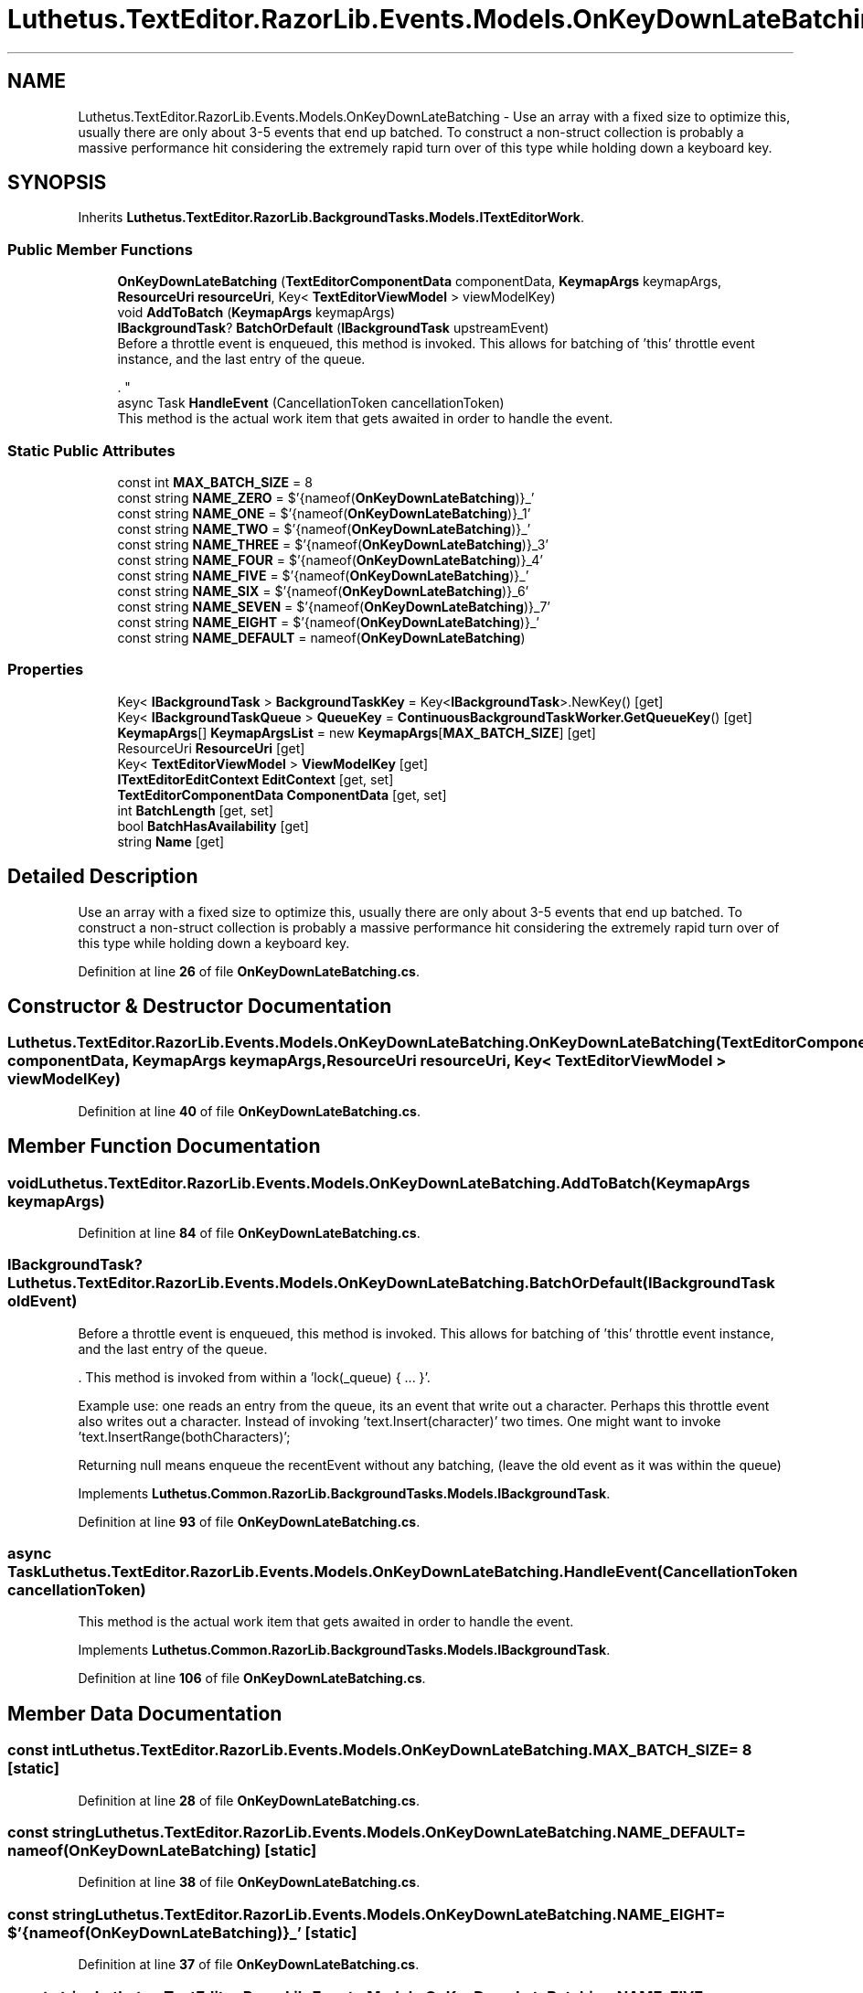 .TH "Luthetus.TextEditor.RazorLib.Events.Models.OnKeyDownLateBatching" 3 "Version 1.0.0" "Luthetus.Ide" \" -*- nroff -*-
.ad l
.nh
.SH NAME
Luthetus.TextEditor.RazorLib.Events.Models.OnKeyDownLateBatching \- Use an array with a fixed size to optimize this, usually there are only about 3-5 events that end up batched\&. To construct a non-struct collection is probably a massive performance hit considering the extremely rapid turn over of this type while holding down a keyboard key\&.  

.SH SYNOPSIS
.br
.PP
.PP
Inherits \fBLuthetus\&.TextEditor\&.RazorLib\&.BackgroundTasks\&.Models\&.ITextEditorWork\fP\&.
.SS "Public Member Functions"

.in +1c
.ti -1c
.RI "\fBOnKeyDownLateBatching\fP (\fBTextEditorComponentData\fP componentData, \fBKeymapArgs\fP keymapArgs, \fBResourceUri\fP \fBresourceUri\fP, Key< \fBTextEditorViewModel\fP > viewModelKey)"
.br
.ti -1c
.RI "void \fBAddToBatch\fP (\fBKeymapArgs\fP keymapArgs)"
.br
.ti -1c
.RI "\fBIBackgroundTask\fP? \fBBatchOrDefault\fP (\fBIBackgroundTask\fP upstreamEvent)"
.br
.RI "Before a throttle event is enqueued, this method is invoked\&. This allows for batching of 'this' throttle event instance, and the last entry of the queue\&.
.br

.br
\&. "
.ti -1c
.RI "async Task \fBHandleEvent\fP (CancellationToken cancellationToken)"
.br
.RI "This method is the actual work item that gets awaited in order to handle the event\&. "
.in -1c
.SS "Static Public Attributes"

.in +1c
.ti -1c
.RI "const int \fBMAX_BATCH_SIZE\fP = 8"
.br
.ti -1c
.RI "const string \fBNAME_ZERO\fP = $'{nameof(\fBOnKeyDownLateBatching\fP)}_'"
.br
.ti -1c
.RI "const string \fBNAME_ONE\fP = $'{nameof(\fBOnKeyDownLateBatching\fP)}_1'"
.br
.ti -1c
.RI "const string \fBNAME_TWO\fP = $'{nameof(\fBOnKeyDownLateBatching\fP)}_'"
.br
.ti -1c
.RI "const string \fBNAME_THREE\fP = $'{nameof(\fBOnKeyDownLateBatching\fP)}_3'"
.br
.ti -1c
.RI "const string \fBNAME_FOUR\fP = $'{nameof(\fBOnKeyDownLateBatching\fP)}_4'"
.br
.ti -1c
.RI "const string \fBNAME_FIVE\fP = $'{nameof(\fBOnKeyDownLateBatching\fP)}_'"
.br
.ti -1c
.RI "const string \fBNAME_SIX\fP = $'{nameof(\fBOnKeyDownLateBatching\fP)}_6'"
.br
.ti -1c
.RI "const string \fBNAME_SEVEN\fP = $'{nameof(\fBOnKeyDownLateBatching\fP)}_7'"
.br
.ti -1c
.RI "const string \fBNAME_EIGHT\fP = $'{nameof(\fBOnKeyDownLateBatching\fP)}_'"
.br
.ti -1c
.RI "const string \fBNAME_DEFAULT\fP = nameof(\fBOnKeyDownLateBatching\fP)"
.br
.in -1c
.SS "Properties"

.in +1c
.ti -1c
.RI "Key< \fBIBackgroundTask\fP > \fBBackgroundTaskKey\fP = Key<\fBIBackgroundTask\fP>\&.NewKey()\fR [get]\fP"
.br
.ti -1c
.RI "Key< \fBIBackgroundTaskQueue\fP > \fBQueueKey\fP = \fBContinuousBackgroundTaskWorker\&.GetQueueKey\fP()\fR [get]\fP"
.br
.ti -1c
.RI "\fBKeymapArgs\fP[] \fBKeymapArgsList\fP = new \fBKeymapArgs\fP[\fBMAX_BATCH_SIZE\fP]\fR [get]\fP"
.br
.ti -1c
.RI "ResourceUri \fBResourceUri\fP\fR [get]\fP"
.br
.ti -1c
.RI "Key< \fBTextEditorViewModel\fP > \fBViewModelKey\fP\fR [get]\fP"
.br
.ti -1c
.RI "\fBITextEditorEditContext\fP \fBEditContext\fP\fR [get, set]\fP"
.br
.ti -1c
.RI "\fBTextEditorComponentData\fP \fBComponentData\fP\fR [get, set]\fP"
.br
.ti -1c
.RI "int \fBBatchLength\fP\fR [get, set]\fP"
.br
.ti -1c
.RI "bool \fBBatchHasAvailability\fP\fR [get]\fP"
.br
.ti -1c
.RI "string \fBName\fP\fR [get]\fP"
.br
.in -1c
.SH "Detailed Description"
.PP 
Use an array with a fixed size to optimize this, usually there are only about 3-5 events that end up batched\&. To construct a non-struct collection is probably a massive performance hit considering the extremely rapid turn over of this type while holding down a keyboard key\&. 
.PP
Definition at line \fB26\fP of file \fBOnKeyDownLateBatching\&.cs\fP\&.
.SH "Constructor & Destructor Documentation"
.PP 
.SS "Luthetus\&.TextEditor\&.RazorLib\&.Events\&.Models\&.OnKeyDownLateBatching\&.OnKeyDownLateBatching (\fBTextEditorComponentData\fP componentData, \fBKeymapArgs\fP keymapArgs, \fBResourceUri\fP resourceUri, Key< \fBTextEditorViewModel\fP > viewModelKey)"

.PP
Definition at line \fB40\fP of file \fBOnKeyDownLateBatching\&.cs\fP\&.
.SH "Member Function Documentation"
.PP 
.SS "void Luthetus\&.TextEditor\&.RazorLib\&.Events\&.Models\&.OnKeyDownLateBatching\&.AddToBatch (\fBKeymapArgs\fP keymapArgs)"

.PP
Definition at line \fB84\fP of file \fBOnKeyDownLateBatching\&.cs\fP\&.
.SS "\fBIBackgroundTask\fP? Luthetus\&.TextEditor\&.RazorLib\&.Events\&.Models\&.OnKeyDownLateBatching\&.BatchOrDefault (\fBIBackgroundTask\fP oldEvent)"

.PP
Before a throttle event is enqueued, this method is invoked\&. This allows for batching of 'this' throttle event instance, and the last entry of the queue\&.
.br

.br
\&. This method is invoked from within a 'lock(_queue) { \&.\&.\&. }'\&.
.br

.br

.PP
Example use: one reads an entry from the queue, its an event that write out a character\&. Perhaps this throttle event also writes out a character\&. Instead of invoking 'text\&.Insert(character)' two times\&. One might want to invoke 'text\&.InsertRange(bothCharacters)';
.br

.br

.PP
Returning null means enqueue the recentEvent without any batching, (leave the old event as it was within the queue) 
.PP
Implements \fBLuthetus\&.Common\&.RazorLib\&.BackgroundTasks\&.Models\&.IBackgroundTask\fP\&.
.PP
Definition at line \fB93\fP of file \fBOnKeyDownLateBatching\&.cs\fP\&.
.SS "async Task Luthetus\&.TextEditor\&.RazorLib\&.Events\&.Models\&.OnKeyDownLateBatching\&.HandleEvent (CancellationToken cancellationToken)"

.PP
This method is the actual work item that gets awaited in order to handle the event\&. 
.PP
Implements \fBLuthetus\&.Common\&.RazorLib\&.BackgroundTasks\&.Models\&.IBackgroundTask\fP\&.
.PP
Definition at line \fB106\fP of file \fBOnKeyDownLateBatching\&.cs\fP\&.
.SH "Member Data Documentation"
.PP 
.SS "const int Luthetus\&.TextEditor\&.RazorLib\&.Events\&.Models\&.OnKeyDownLateBatching\&.MAX_BATCH_SIZE = 8\fR [static]\fP"

.PP
Definition at line \fB28\fP of file \fBOnKeyDownLateBatching\&.cs\fP\&.
.SS "const string Luthetus\&.TextEditor\&.RazorLib\&.Events\&.Models\&.OnKeyDownLateBatching\&.NAME_DEFAULT = nameof(\fBOnKeyDownLateBatching\fP)\fR [static]\fP"

.PP
Definition at line \fB38\fP of file \fBOnKeyDownLateBatching\&.cs\fP\&.
.SS "const string Luthetus\&.TextEditor\&.RazorLib\&.Events\&.Models\&.OnKeyDownLateBatching\&.NAME_EIGHT = $'{nameof(\fBOnKeyDownLateBatching\fP)}_'\fR [static]\fP"

.PP
Definition at line \fB37\fP of file \fBOnKeyDownLateBatching\&.cs\fP\&.
.SS "const string Luthetus\&.TextEditor\&.RazorLib\&.Events\&.Models\&.OnKeyDownLateBatching\&.NAME_FIVE = $'{nameof(\fBOnKeyDownLateBatching\fP)}_'\fR [static]\fP"

.PP
Definition at line \fB34\fP of file \fBOnKeyDownLateBatching\&.cs\fP\&.
.SS "const string Luthetus\&.TextEditor\&.RazorLib\&.Events\&.Models\&.OnKeyDownLateBatching\&.NAME_FOUR = $'{nameof(\fBOnKeyDownLateBatching\fP)}_4'\fR [static]\fP"

.PP
Definition at line \fB33\fP of file \fBOnKeyDownLateBatching\&.cs\fP\&.
.SS "const string Luthetus\&.TextEditor\&.RazorLib\&.Events\&.Models\&.OnKeyDownLateBatching\&.NAME_ONE = $'{nameof(\fBOnKeyDownLateBatching\fP)}_1'\fR [static]\fP"

.PP
Definition at line \fB30\fP of file \fBOnKeyDownLateBatching\&.cs\fP\&.
.SS "const string Luthetus\&.TextEditor\&.RazorLib\&.Events\&.Models\&.OnKeyDownLateBatching\&.NAME_SEVEN = $'{nameof(\fBOnKeyDownLateBatching\fP)}_7'\fR [static]\fP"

.PP
Definition at line \fB36\fP of file \fBOnKeyDownLateBatching\&.cs\fP\&.
.SS "const string Luthetus\&.TextEditor\&.RazorLib\&.Events\&.Models\&.OnKeyDownLateBatching\&.NAME_SIX = $'{nameof(\fBOnKeyDownLateBatching\fP)}_6'\fR [static]\fP"

.PP
Definition at line \fB35\fP of file \fBOnKeyDownLateBatching\&.cs\fP\&.
.SS "const string Luthetus\&.TextEditor\&.RazorLib\&.Events\&.Models\&.OnKeyDownLateBatching\&.NAME_THREE = $'{nameof(\fBOnKeyDownLateBatching\fP)}_3'\fR [static]\fP"

.PP
Definition at line \fB32\fP of file \fBOnKeyDownLateBatching\&.cs\fP\&.
.SS "const string Luthetus\&.TextEditor\&.RazorLib\&.Events\&.Models\&.OnKeyDownLateBatching\&.NAME_TWO = $'{nameof(\fBOnKeyDownLateBatching\fP)}_'\fR [static]\fP"

.PP
Definition at line \fB31\fP of file \fBOnKeyDownLateBatching\&.cs\fP\&.
.SS "const string Luthetus\&.TextEditor\&.RazorLib\&.Events\&.Models\&.OnKeyDownLateBatching\&.NAME_ZERO = $'{nameof(\fBOnKeyDownLateBatching\fP)}_'\fR [static]\fP"

.PP
Definition at line \fB29\fP of file \fBOnKeyDownLateBatching\&.cs\fP\&.
.SH "Property Documentation"
.PP 
.SS "Key<\fBIBackgroundTask\fP> Luthetus\&.TextEditor\&.RazorLib\&.Events\&.Models\&.OnKeyDownLateBatching\&.BackgroundTaskKey = Key<\fBIBackgroundTask\fP>\&.NewKey()\fR [get]\fP"

.PP
Implements \fBLuthetus\&.Common\&.RazorLib\&.BackgroundTasks\&.Models\&.IBackgroundTask\fP\&.
.PP
Definition at line \fB54\fP of file \fBOnKeyDownLateBatching\&.cs\fP\&.
.SS "bool Luthetus\&.TextEditor\&.RazorLib\&.Events\&.Models\&.OnKeyDownLateBatching\&.BatchHasAvailability\fR [get]\fP"

.PP
Definition at line \fB62\fP of file \fBOnKeyDownLateBatching\&.cs\fP\&.
.SS "int Luthetus\&.TextEditor\&.RazorLib\&.Events\&.Models\&.OnKeyDownLateBatching\&.BatchLength\fR [get]\fP, \fR [set]\fP"

.PP
Definition at line \fB61\fP of file \fBOnKeyDownLateBatching\&.cs\fP\&.
.SS "\fBTextEditorComponentData\fP Luthetus\&.TextEditor\&.RazorLib\&.Events\&.Models\&.OnKeyDownLateBatching\&.ComponentData\fR [get]\fP, \fR [set]\fP"

.PP
Definition at line \fB60\fP of file \fBOnKeyDownLateBatching\&.cs\fP\&.
.SS "\fBITextEditorEditContext\fP Luthetus\&.TextEditor\&.RazorLib\&.Events\&.Models\&.OnKeyDownLateBatching\&.EditContext\fR [get]\fP, \fR [set]\fP"

.PP
Implements \fBLuthetus\&.TextEditor\&.RazorLib\&.BackgroundTasks\&.Models\&.ITextEditorWork\fP\&.
.PP
Definition at line \fB59\fP of file \fBOnKeyDownLateBatching\&.cs\fP\&.
.SS "\fBKeymapArgs\fP [] Luthetus\&.TextEditor\&.RazorLib\&.Events\&.Models\&.OnKeyDownLateBatching\&.KeymapArgsList = new \fBKeymapArgs\fP[\fBMAX_BATCH_SIZE\fP]\fR [get]\fP"

.PP
Definition at line \fB56\fP of file \fBOnKeyDownLateBatching\&.cs\fP\&.
.SS "string Luthetus\&.TextEditor\&.RazorLib\&.Events\&.Models\&.OnKeyDownLateBatching\&.Name\fR [get]\fP"

.PP
Implements \fBLuthetus\&.Common\&.RazorLib\&.BackgroundTasks\&.Models\&.IBackgroundTask\fP\&.
.PP
Definition at line \fB64\fP of file \fBOnKeyDownLateBatching\&.cs\fP\&.
.SS "Key<\fBIBackgroundTaskQueue\fP> Luthetus\&.TextEditor\&.RazorLib\&.Events\&.Models\&.OnKeyDownLateBatching\&.QueueKey = \fBContinuousBackgroundTaskWorker\&.GetQueueKey\fP()\fR [get]\fP"

.PP
Implements \fBLuthetus\&.Common\&.RazorLib\&.BackgroundTasks\&.Models\&.IBackgroundTask\fP\&.
.PP
Definition at line \fB55\fP of file \fBOnKeyDownLateBatching\&.cs\fP\&.
.SS "ResourceUri Luthetus\&.TextEditor\&.RazorLib\&.Events\&.Models\&.OnKeyDownLateBatching\&.ResourceUri\fR [get]\fP"

.PP
Definition at line \fB57\fP of file \fBOnKeyDownLateBatching\&.cs\fP\&.
.SS "Key<\fBTextEditorViewModel\fP> Luthetus\&.TextEditor\&.RazorLib\&.Events\&.Models\&.OnKeyDownLateBatching\&.ViewModelKey\fR [get]\fP"

.PP
Definition at line \fB58\fP of file \fBOnKeyDownLateBatching\&.cs\fP\&.

.SH "Author"
.PP 
Generated automatically by Doxygen for Luthetus\&.Ide from the source code\&.
